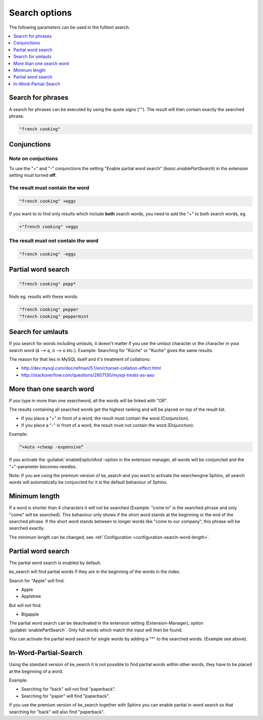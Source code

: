 ﻿.. include:: /Includes.rst.txt

.. _options:

==============
Search options
==============

The following parameters can be used in the fulltext search:

.. contents::
   :depth: 1
   :local:

Search for phrases
==================

A search for phrases can be executed by using the quote signs (""). The result will then contain exactly the
searched phrase.

.. code-block:: none

	"french cooking"

Conjunctions
============

Note on conjuctions
-------------------

To use the "+" and "-" conjunctions the setting "Enable partial word search" (`basic.enablePartSearch`) in the extension setting must turned **off**.


The result must contain the word
--------------------------------

.. code-block:: none

	"french cooking" +eggs


If you want to to find only results which include **both** search words, you need to add the "+" to both search words, eg.

.. code-block:: none

	+"french cooking" +eggs

The result must not contain the word
------------------------------------

.. code-block:: none

	"french cooking" -eggs

Partial word search
===================

.. code-block:: none

	"french cooking" pepp*

finds eg. results with these words:

.. code-block:: none

	"french cooking" pepper
	"french cooking" peppermint

Search for umlauts
==================

If you search for words including umlauts, it doesn't matter if you use the umlaut character or the character in your
search word (ä --> a, ö --> o etc.). Example: Searching for "Küche" or "Kuche" gives the same results.

The reason for that lies in MySQL itself and it's treatment of collations:

* http://dev.mysql.com/doc/refman/5.1/en/charset-collation-effect.html
* http://stackoverflow.com/questions/2607130/mysql-treats-as-aao

More than one search word
=========================

If you type in more than one searchword, all the words will be linked with "OR".

The results containing all searched words get the highest ranking and will be placed on top of the result list.

* If you place a "+" in front of a word, the result must contain the word.(Conjunction).
* If you place a "-" in front of a word, the result must not contain the word.(Disjunction).

Example:

.. code-block:: none

    “+Auto +cheap -expensive“

If you activate the :guilabel:`enableExplicitAnd`-option in the extension manager,
all words will be conjuncted and the "+"-parameter becomes needles.

Note: If you are using the premium version of ke_search and you want to activate the
searchengine Sphinx, all search words will automatically be conjuncted for it is the default behaviour of Sphinx.

Minimum length
==============

If a word is shorter than 4 characters it will not be searched (Example: "come to" is the searched phrase and
only "come" will be searched). This behaviour only shows if the short word stands at the beginning or the end of the
searched phrase. If the short word stands between to longer words like "come to our company",
this phrase will be searched exactly.

The minimum length can be changed, see :ref:`Configuration <configuration-search-word-length>`.

Partial word search
===================

The partial word search is enabled by default.

ke_search will find partial words if they are in the beginning of the words in the index.

Search for "Apple" will find:

* Apple
* Appletree

But will not find:

* Bigapple

The partial word search can be deactivated in the extension setting (Extension-Manager), option :guilabel:`enablePartSearch`.
Only full words which match the input will then be found.

You can activate the partial word search for single words by adding a "*" to the searched words. (Example see above).

In-Word-Partial-Search
======================

Using the standard version of ke_search it is not possible to find partial words within other words, they have to
be placed at the beginning of a word.

Example:

* Searching for "back" will not find "paperback".
* Searching for "paper" will find "paperback".

If you use the premium version of ke_search together with Sphinx you can enable partial in-word search so
that searching for "back" will also find "paperback".
